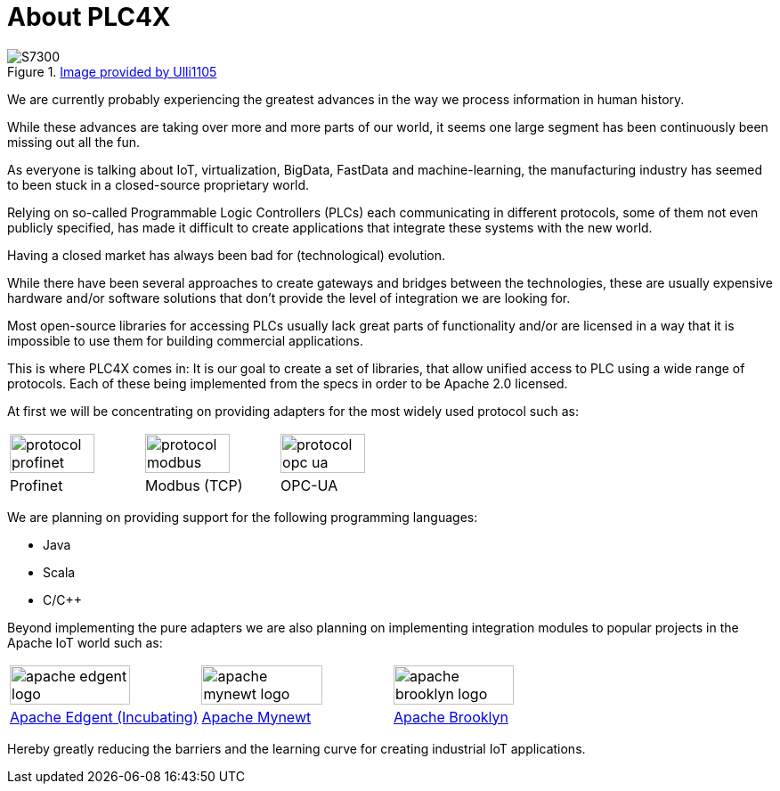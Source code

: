 //
//  Licensed to the Apache Software Foundation (ASF) under one or more
//  contributor license agreements.  See the NOTICE file distributed with
//  this work for additional information regarding copyright ownership.
//  The ASF licenses this file to You under the Apache License, Version 2.0
//  (the "License"); you may not use this file except in compliance with
//  the License.  You may obtain a copy of the License at
//
//      http://www.apache.org/licenses/LICENSE-2.0
//
//  Unless required by applicable law or agreed to in writing, software
//  distributed under the License is distributed on an "AS IS" BASIS,
//  WITHOUT WARRANTIES OR CONDITIONS OF ANY KIND, either express or implied.
//  See the License for the specific language governing permissions and
//  limitations under the License.
//

= About PLC4X
:imagesdir: img/

.https://commons.wikimedia.org/wiki/User:Ulli1105[Image provided by Ulli1105]
image::S7300.png[float=right]

We are currently probably experiencing the greatest advances in the way we process information in human history.

While these advances are taking over more and more parts of our world, it seems one large segment has been continuously been missing out all the fun.

As everyone is talking about IoT, virtualization, BigData, FastData and machine-learning, the manufacturing industry has seemed to been stuck in a closed-source proprietary world.

Relying on so-called Programmable Logic Controllers (PLCs) each communicating in different protocols, some of them not even publicly specified, has made it difficult to create applications that integrate these systems with the new world.

Having a closed market has always been bad for (technological) evolution.

While there have been several approaches to create gateways and bridges between the technologies, these are usually expensive hardware and/or software solutions that don't provide the level of integration we are looking for.

Most open-source libraries for accessing PLCs usually lack great parts of functionality and/or are licensed in a way that it is impossible to use them for building commercial applications.

This is where PLC4X comes in: It is our goal to create a set of libraries, that allow unified access to PLC using a wide range of protocols.
Each of these being implemented from the specs in order to be Apache 2.0 licensed.

At first we will be concentrating on providing adapters for the most widely used protocol such as:

[width=100%]
|===
a|image::protocol_profinet.png[width=80%] a|image::protocol_modbus.png[width=80%] a|image::protocol_opc_ua.png[width=80%]
|Profinet |Modbus (TCP) |OPC-UA
|===

We are planning on providing support for the following programming languages:

- Java
- Scala
- C/C++

Beyond implementing the pure adapters we are also planning on implementing integration modules to popular projects in the Apache IoT world such as:

[width=100%]
|===
a|image::apache_edgent_logo.png[width=80%] a|image::apache_mynewt_logo.png[width=80%] a|image::apache_brooklyn_logo.png[width=80%]
|https://edgent.apache.org[Apache Edgent (Incubating)] |https://mynewt.apache.org[Apache Mynewt] |https://brooklyn.apache.org[Apache Brooklyn]
|===

Hereby greatly reducing the barriers and the learning curve for creating industrial IoT applications.